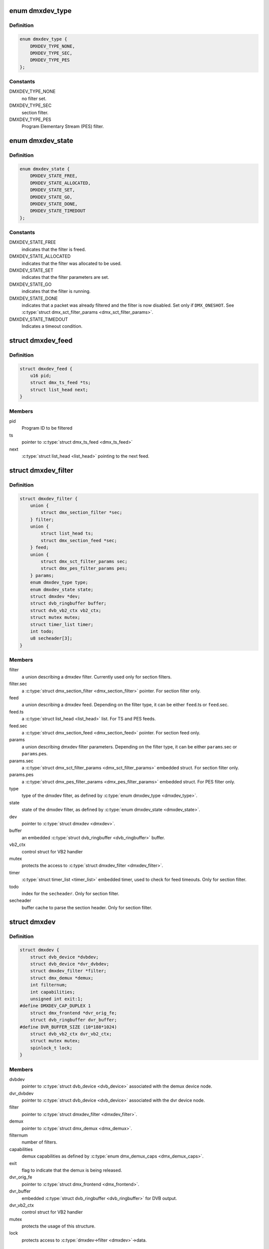 .. -*- coding: utf-8; mode: rst -*-
.. src-file: include/media/dmxdev.h

.. _`dmxdev_type`:

enum dmxdev_type
================

.. c:type:: enum dmxdev_type

    type of demux filter type.

.. _`dmxdev_type.definition`:

Definition
----------

.. code-block:: c

    enum dmxdev_type {
        DMXDEV_TYPE_NONE,
        DMXDEV_TYPE_SEC,
        DMXDEV_TYPE_PES
    };

.. _`dmxdev_type.constants`:

Constants
---------

DMXDEV_TYPE_NONE
    no filter set.

DMXDEV_TYPE_SEC
    section filter.

DMXDEV_TYPE_PES
    Program Elementary Stream (PES) filter.

.. _`dmxdev_state`:

enum dmxdev_state
=================

.. c:type:: enum dmxdev_state

    state machine for the dmxdev.

.. _`dmxdev_state.definition`:

Definition
----------

.. code-block:: c

    enum dmxdev_state {
        DMXDEV_STATE_FREE,
        DMXDEV_STATE_ALLOCATED,
        DMXDEV_STATE_SET,
        DMXDEV_STATE_GO,
        DMXDEV_STATE_DONE,
        DMXDEV_STATE_TIMEDOUT
    };

.. _`dmxdev_state.constants`:

Constants
---------

DMXDEV_STATE_FREE
    indicates that the filter is freed.

DMXDEV_STATE_ALLOCATED
    indicates that the filter was allocated
    to be used.

DMXDEV_STATE_SET
    indicates that the filter parameters are set.

DMXDEV_STATE_GO
    indicates that the filter is running.

DMXDEV_STATE_DONE
    indicates that a packet was already filtered
    and the filter is now disabled.
    Set only if \ ``DMX_ONESHOT``\ . See
    \ :c:type:`struct dmx_sct_filter_params <dmx_sct_filter_params>`\ .

DMXDEV_STATE_TIMEDOUT
    Indicates a timeout condition.

.. _`dmxdev_feed`:

struct dmxdev_feed
==================

.. c:type:: struct dmxdev_feed

    digital TV dmxdev feed

.. _`dmxdev_feed.definition`:

Definition
----------

.. code-block:: c

    struct dmxdev_feed {
        u16 pid;
        struct dmx_ts_feed *ts;
        struct list_head next;
    }

.. _`dmxdev_feed.members`:

Members
-------

pid
    Program ID to be filtered

ts
    pointer to \ :c:type:`struct dmx_ts_feed <dmx_ts_feed>`\ 

next
    \ :c:type:`struct list_head <list_head>`\  pointing to the next feed.

.. _`dmxdev_filter`:

struct dmxdev_filter
====================

.. c:type:: struct dmxdev_filter

    digital TV dmxdev filter

.. _`dmxdev_filter.definition`:

Definition
----------

.. code-block:: c

    struct dmxdev_filter {
        union {
            struct dmx_section_filter *sec;
        } filter;
        union {
            struct list_head ts;
            struct dmx_section_feed *sec;
        } feed;
        union {
            struct dmx_sct_filter_params sec;
            struct dmx_pes_filter_params pes;
        } params;
        enum dmxdev_type type;
        enum dmxdev_state state;
        struct dmxdev *dev;
        struct dvb_ringbuffer buffer;
        struct dvb_vb2_ctx vb2_ctx;
        struct mutex mutex;
        struct timer_list timer;
        int todo;
        u8 secheader[3];
    }

.. _`dmxdev_filter.members`:

Members
-------

filter
    a union describing a dmxdev filter.
    Currently used only for section filters.

filter.sec
    a \ :c:type:`struct dmx_section_filter <dmx_section_filter>`\  pointer.
    For section filter only.

feed
    a union describing a dmxdev feed.
    Depending on the filter type, it can be either
    \ ``feed``\ .ts or \ ``feed``\ .sec.

feed.ts
    a \ :c:type:`struct list_head <list_head>`\  list.
    For TS and PES feeds.

feed.sec
    a \ :c:type:`struct dmx_section_feed <dmx_section_feed>`\  pointer.
    For section feed only.

params
    a union describing dmxdev filter parameters.
    Depending on the filter type, it can be either
    \ ``params``\ .sec or \ ``params``\ .pes.

params.sec
    a \ :c:type:`struct dmx_sct_filter_params <dmx_sct_filter_params>`\  embedded struct.
    For section filter only.

params.pes
    a \ :c:type:`struct dmx_pes_filter_params <dmx_pes_filter_params>`\  embedded struct.
    For PES filter only.

type
    type of the dmxdev filter, as defined by \ :c:type:`enum dmxdev_type <dmxdev_type>`\ .

state
    state of the dmxdev filter, as defined by \ :c:type:`enum dmxdev_state <dmxdev_state>`\ .

dev
    pointer to \ :c:type:`struct dmxdev <dmxdev>`\ .

buffer
    an embedded \ :c:type:`struct dvb_ringbuffer <dvb_ringbuffer>`\  buffer.

vb2_ctx
    control struct for VB2 handler

mutex
    protects the access to \ :c:type:`struct dmxdev_filter <dmxdev_filter>`\ .

timer
    \ :c:type:`struct timer_list <timer_list>`\  embedded timer, used to check for
    feed timeouts.
    Only for section filter.

todo
    index for the \ ``secheader``\ .
    Only for section filter.

secheader
    buffer cache to parse the section header.
    Only for section filter.

.. _`dmxdev`:

struct dmxdev
=============

.. c:type:: struct dmxdev

    Describes a digital TV demux device.

.. _`dmxdev.definition`:

Definition
----------

.. code-block:: c

    struct dmxdev {
        struct dvb_device *dvbdev;
        struct dvb_device *dvr_dvbdev;
        struct dmxdev_filter *filter;
        struct dmx_demux *demux;
        int filternum;
        int capabilities;
        unsigned int exit:1;
    #define DMXDEV_CAP_DUPLEX 1
        struct dmx_frontend *dvr_orig_fe;
        struct dvb_ringbuffer dvr_buffer;
    #define DVR_BUFFER_SIZE (10*188*1024)
        struct dvb_vb2_ctx dvr_vb2_ctx;
        struct mutex mutex;
        spinlock_t lock;
    }

.. _`dmxdev.members`:

Members
-------

dvbdev
    pointer to \ :c:type:`struct dvb_device <dvb_device>`\  associated with
    the demux device node.

dvr_dvbdev
    pointer to \ :c:type:`struct dvb_device <dvb_device>`\  associated with
    the dvr device node.

filter
    pointer to \ :c:type:`struct dmxdev_filter <dmxdev_filter>`\ .

demux
    pointer to \ :c:type:`struct dmx_demux <dmx_demux>`\ .

filternum
    number of filters.

capabilities
    demux capabilities as defined by \ :c:type:`enum dmx_demux_caps <dmx_demux_caps>`\ .

exit
    flag to indicate that the demux is being released.

dvr_orig_fe
    pointer to \ :c:type:`struct dmx_frontend <dmx_frontend>`\ .

dvr_buffer
    embedded \ :c:type:`struct dvb_ringbuffer <dvb_ringbuffer>`\  for DVB output.

dvr_vb2_ctx
    control struct for VB2 handler

mutex
    protects the usage of this structure.

lock
    protects access to \ :c:type:`dmxdev->filter <dmxdev>`\ ->data.

.. _`dvb_dmxdev_init`:

dvb_dmxdev_init
===============

.. c:function:: int dvb_dmxdev_init(struct dmxdev *dmxdev, struct dvb_adapter *adap)

    initializes a digital TV demux and registers both demux and DVR devices.

    :param struct dmxdev \*dmxdev:
        pointer to \ :c:type:`struct dmxdev <dmxdev>`\ .

    :param struct dvb_adapter \*adap:
        pointer to \ :c:type:`struct dvb_adapter <dvb_adapter>`\ .

.. _`dvb_dmxdev_release`:

dvb_dmxdev_release
==================

.. c:function:: void dvb_dmxdev_release(struct dmxdev *dmxdev)

    releases a digital TV demux and unregisters it.

    :param struct dmxdev \*dmxdev:
        pointer to \ :c:type:`struct dmxdev <dmxdev>`\ .

.. This file was automatic generated / don't edit.

